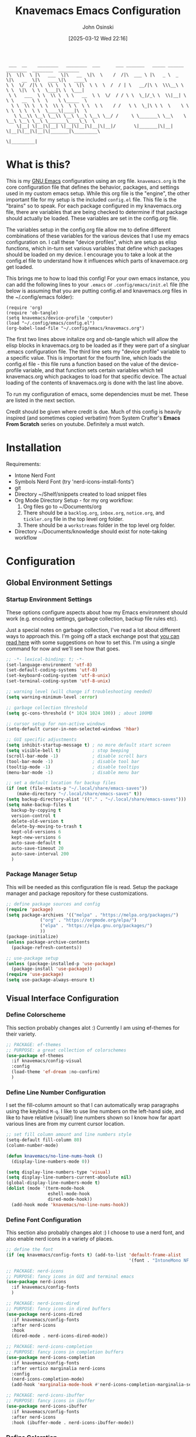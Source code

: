 #+TITLE: Knavemacs Emacs Configuration
#+AUTHOR: John Osinski
#+EMAIL: johnosinski80@gmail.com
#+DATE: [2025-03-12 Wed 22:16] 

:  ___  __    ________   ________  ___      ___ _______   _____ ______   ________  ________  ________
: |\  \|\  \ |\   ___  \|\   __  \|\  \    /  /|\  ___ \ |\   _ \  _   \|\   __  \|\   ____\|\   ____\
: \ \  \/  /|\ \  \\ \  \ \  \|\  \ \  \  /  / | \   __/|\ \  \\\__\ \  \ \  \|\  \ \  \___|\ \  \___|
:  \ \   ___  \ \  \\ \  \ \   __  \ \  \/  / / \ \  \_|/_\ \  \\|__| \  \ \   __  \ \  \    \ \_____  \
:   \ \  \\ \  \ \  \\ \  \ \  \ \  \ \    / /   \ \  \_|\ \ \  \    \ \  \ \  \ \  \ \  \____\|____|\  \
:    \ \__\\ \__\ \__\\ \__\ \__\ \__\ \__/ /     \ \_______\ \__\    \ \__\ \__\ \__\ \_______\____\_\  \
:     \|__| \|__|\|__| \|__|\|__|\|__|\|__|/       \|_______|\|__|     \|__|\|__|\|__|\|_______|\_________\
:                                                                                              \|_________|

* What is this?
This is my [[https://www.gnu.org/software/emacs/][GNU Emacs]] configuration using an org file. ~knavemacs.org~ is the
core configuration file that defines the behavior, packages, and settings used
in my custom emacs setup. While this org file is the "engine", the other
important file for my setup is the included ~config.el~ file. This file is the
"brains" so to speak. For each package configured in my knavemacs.org file,
there are variables that are being checked to determine if that package should
actually be loaded. These variables are set in the config.org file.

The variables setup in the config.org file allow me to define different
combinations of these variables for the various devices that I use my emacs
configuration on. I call these "device profiles", which are setup as elisp
functions, which in-turn set various variables that define which packages should
be loaded on my device. I encourage you to take a look at the config.el file to
understand how it influences which parts of knavemace.org get loaded.

This brings me to how to load this config!  For your own emacs instance, you can
add the following lines to your ~.emacs~ or ~.config/emacs/init.el~ file (the
below is assuming that you are putting config.el and knavemacs.org files in the
~/.config/emacs folder):

: (require 'org)
: (require 'ob-tangle)
: (setq knavemacs/device-profile 'computer)
: (load "~/.config/emacs/config.el")
: (org-babel-load-file "~/.config/emacs/knavemacs.org")

The first two lines above initalize org and ob-tangle which will allow the
elisp blocks in knavemacs.org to be loaded as if they were part of a singluar
.emacs configuration file. The third line sets my "device profile" variable
to a specific value. This is important for the fourth line, which loads
the config.el file - this file runs a function based on the value of the
device-profile variable, and that function sets certain variables which tell
knavemacs.org which packages to load for that specific device. The actual
loading of the contents of knavemacs.org is done with the last line above.

To run my configuration of emacs, some dependencies must be met. These are
listed in the next section.

Credit should be given where credit is due. Much of this config is heavily
inspired (and sometimes copied verbatim) from System Crafter's *Emacs From Scratch*
series on youtube. Definitely a must watch.

* Installation
Requirements:
- Intone Nerd Font
- Symbols Nerd Font (try 'nerd-icons-install-fonts')
- git
- Directory ~/Shelf/snippets created to load snippet files
- Org Mode Directory Setup - for my org workflow:
  1) Org files go to ~/Documents/org
  2) There should be a =backlog.org=, =inbox.org=, =notice.org=, and
     =tickler.org= file in the top level org folder.
  3) There should be a =workstreams= folder in the top level org folder.
- Directory ~/Documents/knowledge should exist for note-taking workflow
     
* Configuration
** Global Environment Settings
*** Startup Environment Settings
These options configure aspects about how my Emacs environment should
work (e.g. encoding settings, garbage collection, backup file rules etc).

Just a special notes on garbage collection, I've read a lot about
different ways to approach this. I'm going off a stack exchange post
that [[https://emacs.stackexchange.com/question/34342/is-there-any-downside-to-setting-gc-cons-threshold-very-high-and-collecting-ga][you can read here]] with some suggestions on how to set this. I'm
using a single command for now and we'll see how that goes.

#+BEGIN_SRC emacs-lisp
  ;; -*- lexical-binding: t; -*-
  (set-language-environment 'utf-8)
  (set-default-coding-systems 'utf-8)
  (set-keyboard-coding-system 'utf-8-unix)
  (set-terminal-coding-system 'utf-8-unix)

  ;; warning level (will change if troubleshooting needed)
  (setq warning-minimum-level :error)

  ;; garbage collection threshold
  (setq gc-cons-threshold (* 1024 1024 100)) ; about 100MB

  ;; cursor setup for non-active windows
  (setq-default cursor-in-non-selected-windows 'hbar)

  ;; GUI specific adjustments
  (setq inhibit-startup-message t) ; no more default start screen
  (setq visible-bell t)            ; stop beeping
  (scroll-bar-mode -1)             ; disable scroll bars
  (tool-bar-mode -1)               ; disable tool bar
  (tooltip-mode -1)                ; disable tooltips
  (menu-bar-mode -1)               ; disable menu bar

  ;; set a default location for backup files
  (if (not (file-exists-p "~/.local/share/emacs-saves"))
      (make-directory "~/.local/share/emacs-saves" t))
  (setq backup-directory-alist '(("." . "~/.local/share/emacs-saves")))
  (setq make-backup-files t
	backup-by-copying t
	version-control t
	delete-old-version t
	delete-by-moving-to-trash t
	kept-old-versions 6
	kept-new-versions 6
	auto-save-default t
	auto-save-timeout 20
	auto-save-interval 200
	)
#+END_SRC

*** Package Manager Setup
This will be needed as this configuration file is read. Setup the package
manager and package repository for these customizations.

#+BEGIN_SRC emacs-lisp
    ;; define package sources and config
    (require 'package)
    (setq package-archives '(("melpa" . "https://melpa.org/packages/")
			     ("org" . "https://orgmode.org/elpa/")
			     ("elpa" . "https://elpa.gnu.org/packages/")
			     ))
    (package-initialize)
    (unless package-archive-contents
      (package-refresh-contents))

    ;; use-package setup
    (unless (package-installed-p 'use-package)
      (package-install 'use-package))
    (require 'use-package)
    (setq use-package-always-ensure t)
#+END_SRC

** Visual Interface Configuration
*** Define Colorscheme
This section probably changes alot :) Currently I am using ef-themes for their
variety.

#+BEGIN_SRC emacs-lisp
  ;; PACKAGE: ef-themes
  ;; PURPOSE: a great collection of colorschemes
  (use-package ef-themes
    :if knavemacs/config-visual
    :config
    (load-theme 'ef-dream :no-confirm)
    )
#+END_SRC

*** Define Line Number Configuration
I set the fill-column amount so that I can automatically wrap
paragraphs using the keybind ~M-q~.  I like to use line numbers on the
left-hand side, and like to have relative (visual!)  line numbers
shown so I know how far apart various lines are from my current cursor
location.

#+BEGIN_SRC emacs-lisp
  ;; set fill column amount and line numbers style
  (setq-default fill-column 80)
  (column-number-mode)

  (defun knavemacs/no-line-nums-hook ()
    (display-line-numbers-mode 0))

  (setq display-line-numbers-type 'visual)
  (setq display-line-numbers-current-absolute nil)
  (global-display-line-numbers-mode t)
  (dolist (mode '(term-mode-hook
                  eshell-mode-hook
                  dired-mode-hook))
    (add-hook mode 'knavemacs/no-line-nums-hook))
#+END_SRC

*** Define Font Configuration
This section also probably changes alot :)
I choose to use a nerd font, and also enable nerd icons in a variety of places.

#+BEGIN_SRC emacs-lisp
  ;; define the font
  (if (eq knavemacs/config-fonts t) (add-to-list 'default-frame-alist
                                                 '(font . "IntoneMono NF 12")))

  ;; PACKAGE: nerd-icons
  ;; PURPOSE: fancy icons in GUI and terminal emacs
  (use-package nerd-icons
    :if knavemacs/config-fonts
    )

  ;; PACKAGE: nerd-icons-dired
  ;; PURPOSE: fancy icons in dired buffers
  (use-package nerd-icons-dired
    :if knavemacs/config-fonts
    :after nerd-icons
    :hook
    (dired-mode . nerd-icons-dired-mode))

  ;; PACKAGE: nerd-icons-completion
  ;; PURPOSE: fancy icons in completion buffers
  (use-package nerd-icons-completion
    :if knavemacs/config-fonts
    :after vertico marginalia nerd-icons
    :config
    (nerd-icons-completion-mode)
    (add-hook 'marginalia-mode-hook #'nerd-icons-completion-marginalia-setup))

  ;; PACKAGE: nerd-icons-ibuffer
  ;; PURPOSE: fancy icons in ibuffer
  (use-package nerd-icons-ibuffer
    :if knavemacs/config-fonts
    :after nerd-icons
    :hook (ibuffer-mode . nerd-icons-ibuffer-mode))
#+END_SRC

*** Define Coloration
I use Rainbow Delimiters to denote nested delims with different colors.
I also use Rainbow Mode to highlight hex colors in their respective color
definitions!

#+BEGIN_SRC emacs-lisp
  ;; PACKAGE: rainbow-delimiters
  ;; PURPOSE: make apparent the nested parenthesis in program code like Elisp
  (use-package rainbow-delimiters
    :if knavemacs/config-visual
    :hook (prog-mode . rainbow-delimiters-mode))
  
  ;; PACKAGE: rainbow-mode
  ;; PURPOSE: provide color highlighting for rgb/hex codes in the buffer
  (use-package rainbow-mode
    :if knavemacs/config-visual
    )
#+END_SRC

*** Define Mode Line Configuration
I wrote my own mode-line. First I have functions that provide font face
configuration. Following that is the actual mode-line definition.

#+BEGIN_SRC emacs-lisp
  ;; Start with the faces for the meow mode indicator
  (defface knavemacs/face-meow-normal
    '((t :foreground "#bcbcbc"
         ))
    "Face for Normal Mode"
    :group 'knavemacs/mode-line-faces)

  (defface knavemacs/face-meow-insert
    '((t :foreground "#66CC22"
         :weight bold
         ))
    "Face for Insert Mode"
    :group 'knavemacs/mode-line-faces)

  (defface knavemacs/face-meow-keypad
    '((t :foreground "#aa0066"
         :background "#090909"
         :weight bold
         ))
    "Face for keypad Mode"
    :group 'knavemacs/mode-line-faces)

  (defface knavemacs/face-meow-motion
    '((t :foreground "#b57123"
         ))
    "Face for motion Mode"
    :group 'knavemacs/mode-line-faces)

  (defface knavemacs/face-meow-beacon
    '((t :foreground "#bb1213"
         :weight bold
         ))
    "Face for beacon Mode"
    :group 'knavemacs/mode-line-faces)

  ;; construct the meow mode indicator
  (defun knavemacs/modeline-faces-meow ()
    (cond (meow-normal-mode 'knavemacs/face-meow-normal)
          (meow-insert-mode 'knavemacs/face-meow-insert)
          (meow-motion-mode 'knavemacs/face-meow-motion)
          (meow-keypad-mode 'knavemacs/face-meow-keypad)
          (meow-beacon-mode 'knavemacs/face-meow-beacon)))

  ;; misc mode line faces
  (defface knavemacs/modeline-faces-readonly
    '((t :foreground "#AA1523"
         :weight bold
         ))
    "Face for readonly indicator"
    :group 'knavemacs/mode-line-faces)

  (defface knavemacs/modeline-faces-modified
    '((t :foreground "#d59123"
         :weight bold
         ))
    "Face for modified indicator"
    :group 'knavemacs/mode-line-faces)

  (defface knavemacs/modeline-faces-kmacrorec
    '((t :foreground "#AA1122"
         :weight bold
         ))
    "Face for kmacro record indicator"
    :group 'knavemacs/mode-line-faces)
  
  ;; Let's define the modules I will use.
  ;; modeline module: meow indicator
  (defvar-local knavemacs/modeline-meow-indicator
      '(:eval
        (when (mode-line-window-selected-p)
          (propertize (meow-indicator) 'face (knavemacs/modeline-faces-meow))))
    "Modeline module to provide a meow mode indicator.")

  ;; modeline module: readonly indicator
  (defvar-local knavemacs/modeline-readonly-indicator
      '(:eval
        (when buffer-read-only
          (propertize "" 'face 'knavemacs/modeline-faces-readonly)))
    "Modeline module to provide a readonly indicator for appropriate buffers")

  ;; modeline module: modified indicator
  (defvar-local knavemacs/modeline-modified-indicator
      '(:eval
        (when (buffer-modified-p)
          (propertize "" 'face 'knavemacs/modeline-faces-modified)))
    "Modeline module to provide a modified indicator for appropriate buffers")

  ;; modeline module: buffer name
  (defvar-local knavemacs/modeline-bufname
      '(:eval
        (propertize (buffer-name) 'help-echo (buffer-file-name)))
    "Modeline module to provide the buffer name.")

  ;; modeline module: major mode icon
  (defvar-local knavemacs/modeline-major-mode-icon
      '(:eval
        (when (mode-line-window-selected-p)
          (nerd-icons-icon-for-mode major-mode)))
    "Modeline module to provide an icon based on the major mode.")

  ;; modeline module: major mode name
  (defvar-local knavemacs/modeline-major-mode-name
      '(:eval
        (when (mode-line-window-selected-p)
          mode-name))
    "Modeline module to provide major mode name.")

  ;; modeline module: right display
  (defvar-local knavemacs/modeline-right-display
      '(""
        " L%l:C%c "
        "[%p]")
    "Modeline module to provide minimal modeline info aligned right.")

  ;; modeline module: kmacro record indicator
  (defvar-local knavemacs/modeline-kmacro-indicator
      '(:eval
        (when defining-kbd-macro
          (propertize " (󰑋 MACRO)" 'face 'knavemacs/modeline-faces-kmacrorec)))
    "Modeline module to provide an indicator for when recording kmacros")

  ;; making the modeline modules "risky" variables
  (dolist (construct '(knavemacs/modeline-meow-indicator
                        knavemacs/modeline-readonly-indicator
                        knavemacs/modeline-modified-indicator
                        knavemacs/modeline-bufname
                        knavemacs/modeline-major-mode-icon
                        knavemacs/modeline-major-mode-name
                        knavemacs/modeline-right-display
                        knavemacs/modeline-kmacro-indicator))
    (put construct 'risky-local-variable t)) ;; required for modeline local vars

  ;; modeline *function*: fill for alignment
  (defun knavemacs/modeline-fill-for-alignment ()
    "Modeline module to provide filler space until right-aligned items on the modeline"
    (let ((r-length (length (concat (format-mode-line knavemacs/modeline-right-display) (format-mode-line knavemacs/modeline-kmacro-indicator)) )))
      (propertize " "
                  'display `(space :align-to (- right ,r-length)))))

  ;; now construct the actual mode-line
  (when (and
         knavemacs/config-keybinds
         knavemacs/config-fonts)
    (setq-default mode-line-format
                  '("%e"
                    " "
                    knavemacs/modeline-meow-indicator
                    mode-line-front-space
                    knavemacs/modeline-readonly-indicator
                    " "
                    knavemacs/modeline-modified-indicator
                    " "
                    knavemacs/modeline-bufname
                    " "
                    knavemacs/modeline-major-mode-icon
                    " "
                    knavemacs/modeline-major-mode-name
                    (:eval (knavemacs/modeline-fill-for-alignment))
                    knavemacs/modeline-right-display
                    knavemacs/modeline-kmacro-indicator)))
#+END_SRC

*** Define Initial Dashboard
I think using dashboard as a starting buffer works well when emacs launches
as a daemon on startup!

#+BEGIN_SRC emacs-lisp
  (use-package dashboard
    :if knavemacs/config-visual
    :config
    (dashboard-setup-startup-hook)
    (add-hook 'dashboard-mode-hook (lambda () (setq-local global-hl-line-mode nil)))
    (setq initial-buffer-choice (lambda () (get-buffer-create "*dashboard*")))
    :custom
    (dashboard-banner-ascii "
  ██╗  ██╗███╗   ██╗ █████╗ ██╗   ██╗███████╗███╗   ███╗ █████╗  ██████╗███████╗
  ██║ ██╔╝████╗  ██║██╔══██╗██║   ██║██╔════╝████╗ ████║██╔══██╗██╔════╝██╔════╝
  █████╔╝ ██╔██╗ ██║███████║██║   ██║█████╗  ██╔████╔██║███████║██║     ███████╗
  ██╔═██╗ ██║╚██╗██║██╔══██║╚██╗ ██╔╝██╔══╝  ██║╚██╔╝██║██╔══██║██║     ╚════██║
  ██║  ██╗██║ ╚████║██║  ██║ ╚████╔╝ ███████╗██║ ╚═╝ ██║██║  ██║╚██████╗███████║
  ╚═╝  ╚═╝╚═╝  ╚═══╝╚═╝  ╚═╝  ╚═══╝  ╚══════╝╚═╝     ╚═╝╚═╝  ╚═╝ ╚═════╝╚══════╝
   ")
    (dashboard-startup-banner 'ascii)
    (dashboard-banner-logo-title nil)
    (dashboard-center-content t)
    (dashboard-icon-type 'nerd-icons)
    (dashboard-set-heading-icons t)
    (dashboard-set-file-icons t)
    (dashboard-set-init-info t)
    (dashboard-set-footer nil)
    (dashboard-projects-backend 'project-el)
    (dashboard-display-icons-p t)
    (dashboard-items '(
		       (recents . 5)
		       (agenda . 5)
		       (projects . 5)
		       (bookmarks . 5)
		       )))
#+END_SRC 

** Interface Utilities
*** Better Key Indicators
Which key is a fantastic interface to inform the user what additional
key-presses will correspond to what actions with a clean, sleak user
interface.

#+BEGIN_SRC emacs-lisp
  ;; which-key configuration
  (use-package which-key
    :if knavemacs/config-utility
    :init (which-key-mode)
    :diminish
    :config
    (setq which-key-idle-delay 1.8))
#+END_SRC

*** Better Fuzzy Finding Completions
Vertico and its ecosystem are unmatched in the area of fuzzy finding completions!
| Vertico        | Minibuffer Completions                                    |
| Savehist       | Most recent prior matches appear on top of list           |
| Marginalia     | Extra information in the margins of vertico completions   |
| Orderless      | Orderless fuzzy finding algorithm                         |
| Embark         | Context menu mini-buffer actions using keys               |
| Consult        | Streamlined, taylored commands using the verico framework |
| Embark-Consult | Connection point between embark and consult               |

#+BEGIN_SRC emacs-lisp
  ;; PURPOSE: minimal completion system in the likes of helm and ivy
  (use-package vertico
    :if knavemacs/config-utility
    :bind (:map vertico-map
                ("C-j" . vertico-next)
                ("C-k" . vertico-previous)
                ("C-f" . vertico-exit)
                :map minibuffer-local-map
                ("C-h" . backward-kill-word))
    :custom
    (vertico-cycle t)
    :init
    (vertico-mode))


  ;; PURPOSE: built in emacs package that works with vertico, show recent completion selections used
  (use-package savehist
    :if knavemacs/config-utility
    :init
    (savehist-mode))


  ;; PURPOSE: provides extra metadata in margins of vertico completions
  (use-package marginalia
    :if knavemacs/config-utility
    :after vertico
    :custom
    (marginalia-annotators '(marginalia-annotators-heavy marginalia-annotators-light nil))
    :init
    (marginalia-mode))

  ;; PURPOSE: provides and orderless algorithm for fuzzy finding
  (use-package orderless
    :if knavemacs/config-utility
    :ensure t
    :custom
    (completion-styles '(orderless basic))
    (completion-category-overrides '((file (styles basic partial-completion)))))

  ;; PURPOSE: Minibuffer actions based on vertico completions
  (use-package embark
    :if knavemacs/config-utility
    :ensure t

    :bind
    (("C-;" . embark-act)         ;; pick some comfortable binding
     ("C-M-;" . embark-dwim)        ;; good alternative: M-.
     ("C-h B" . embark-bindings)) ;; alternative for `describe-bindings'

    :init

    ;; Optionally replace the key help with a completing-read interface
    (setq prefix-help-command #'embark-prefix-help-command)

    ;; Show the Embark target at point via Eldoc.  You may adjust the Eldoc
    ;; strategy, if you want to see the documentation from multiple providers.
    ;; (add-hook 'eldoc-documentation-functions #'embark-eldoc-first-target)
    ;; (setq eldoc-documentation-strategy #'eldoc-documentation-compose-eagerly)

    :config

    ;; Hide the mode line of the Embark live/completions buffers
    (add-to-list 'display-buffer-alist
                 '("\\`\\*Embark Collect \\(Live\\|Completions\\)\\*"
                   nil
                   (window-parameters (mode-line-format . none)))))


  ;; PURPOSE: provides alternative, taylored commands for various search / switch functions using the current completion framework
  (use-package consult
    :if knavemacs/config-utility
    ;; Replace bindings. Lazily loaded due by `use-package'.
    :bind (;; C-c bindings in `mode-specific-map'
           ("C-c M-x" . consult-mode-command)
           ("C-c h" . consult-history)
           ("C-c k" . consult-kmacro)
           ("C-c m" . consult-man)
           ("C-c i" . consult-info)
           ([remap Info-search] . consult-info)
           ;; C-x bindings in `ctl-x-map'
           ("C-x M-:" . consult-complex-command)     ;; orig. repeat-complex-command
           ("C-x b" . consult-buffer)                ;; orig. switch-to-buffer
           ("C-x 4 b" . consult-buffer-other-window) ;; orig. switch-to-buffer-other-window
           ("C-x 5 b" . consult-buffer-other-frame)  ;; orig. switch-to-buffer-other-frame
           ("C-x r b" . consult-bookmark)            ;; orig. bookmark-jump
                                          ; ("C-x p b" . consult-project-buffer)    ;; moved to overall key binds section
           ;; Custom M-# bindings for fast register access
           ("M-#" . consult-register-load)
           ("M-'" . consult-register-store)          ;; orig. abbrev-prefix-mark (unrelated)
           ("C-M-#" . consult-register)
           ;; Other custom bindings
           ("M-y" . consult-yank-pop)                ;; orig. yank-pop
           ;; M-g bindings in `goto-map'
           ("M-g e" . consult-compile-error)
           ("M-g f" . consult-flymake)               ;; Alternative: consult-flycheck
           ("M-g g" . consult-goto-line)             ;; orig. goto-line
           ("M-g M-g" . consult-goto-line)           ;; orig. goto-line
           ("M-g o" . consult-outline)               ;; Alternative: consult-org-heading
           ("M-g m" . consult-mark)
           ("M-g k" . consult-global-mark)
           ("M-g i" . consult-imenu)
           ("M-g I" . consult-imenu-multi)
           ;; M-s bindings in `search-map'
           ("M-s d" . consult-find)
           ("M-s D" . consult-locate)
           ("M-s g" . consult-grep)
           ("M-s G" . consult-git-grep)
           ("M-s r" . consult-ripgrep)
           ("M-s L" . consult-line-multi)
           ("M-s k" . consult-keep-lines)
           ("M-s u" . consult-focus-lines)
           ;; Isearch integration
           ("M-s e" . consult-isearch-history)
           :map isearch-mode-map
           ("M-e" . consult-isearch-history)         ;; orig. isearch-edit-string
           ("M-s e" . consult-isearch-history)       ;; orig. isearch-edit-string
           ("M-s l" . consult-line)                  ;; needed by consult-line to detect isearch
           ("M-s L" . consult-line-multi)            ;; needed by consult-line to detect isearch
           ;; Minibuffer history
           :map minibuffer-local-map
           ("M-s" . consult-history)                 ;; orig. next-matching-history-element
           ("M-r" . consult-history))                ;; orig. previous-matching-history-element

    ;; Enable automatic preview at point in the *Completions* buffer. This is
    ;; relevant when you use the default completion UI.
    :hook (completion-list-mode . consult-preview-at-point-mode)

    ;; The :init configuration is always executed (Not lazy)
    :init

    ;; Optionally configure the register formatting. This improves the register
    ;; preview for `consult-register', `consult-register-load',
    ;; `consult-register-store' and the Emacs built-ins.
    (setq register-preview-delay 0.5
          register-preview-function #'consult-register-format)

    ;; Optionally tweak the register preview window.
    ;; This adds thin lines, sorting and hides the mode line of the window.
    (advice-add #'register-preview :override #'consult-register-window)

    ;; Use Consult to select xref locations with preview
    (setq xref-show-xrefs-function #'consult-xref
          xref-show-definitions-function #'consult-xref)

    ;; Configure other variables and modes in the :config section,
    ;; after lazily loading the package.
    :config

    ;; Optionally configure preview. The default value
    ;; is 'any, such that any key triggers the preview.
    ;; (setq consult-preview-key 'any)
    ;; (setq consult-preview-key "M-.")
    ;; (setq consult-preview-key '("S-<down>" "S-<up>"))
    ;; For some commands and buffer sources it is useful to configure the
    ;; :preview-key on a per-command basis using the `consult-customize' macro.
    (consult-customize
     consult-theme :preview-key '(:debounce 0.2 any)
     consult-ripgrep consult-git-grep consult-grep
     consult-bookmark consult-recent-file consult-xref
     consult--source-bookmark consult--source-file-register
     consult--source-recent-file consult--source-project-recent-file
     ;; :preview-key "M-."
     :preview-key '(:debounce 0.4 any))

    ;; Optionally configure the narrowing key.
    ;; Both  and C-+ work reasonably well.
    (setq consult-narrow-key "<") ;; "C-+"

    ;; Optionally make narrowing help available in the minibuffer.
    ;; You may want to use `embark-prefix-help-command' or which-key instead.
    ;; (define-key consult-narrow-map (vconcat consult-narrow-key "?") #'consult-narrow-help)

    ;; By default `consult-project-function' uses `project-root' from project.el.
    ;; Optionally configure a different project root function.
      ;;;; 1. project.el (the default)
    ;; (setq consult-project-function #'consult--default-project--function)
      ;;;; 2. vc.el (vc-root-dir)
    ;; (setq consult-project-function (lambda (_) (vc-root-dir)))
      ;;;; 3. locate-dominating-file
    ;; (setq consult-project-function (lambda (_) (locate-dominating-file "." ".git")))
      ;;;; 4. projectile.el (projectile-project-root)
    ;; (autoload 'projectile-project-root "projectile")
    ;; (setq consult-project-function (lambda (_) (projectile-project-root)))
      ;;;; 5. No project support
    ;; (setq consult-project-function nil)
    )

  ;; PURPOSE: provides an integration point between embark and consult packages
  (use-package embark-consult
    :if knavemacs/config-utility
    )

#+END_SRC

*** Better Undo Visualization
Vundo is a great undo tree visualizer interface.

#+BEGIN_SRC emacs-lisp
  ;; vundo configuration
  (use-package vundo
    :if knavemacs/config-utility
    )
#+END_SRC

*** Better Tab Line Configuration
Yes I use tab-line tabs, and I am very choosy about how I like the tab line
represented. Below is some elips that is heavily refractored from a script
written by thread314, much credit goes to them for a lot of the structure
and concepts of the below. Their script can be [[https://github.com/thread314/intuitive-tab-line-mode][found here.]] 

#+BEGIN_SRC emacs-lisp
  ;; manually installed elisp script
  ;; Define the function to be used for tab-line management and
  ;; create the buffer list that will be used for holding the tab buffers
  (setq tab-line-tabs-function 'knavemacs/tab-line-buffers)
  (setq knavemacs/tab-line-buffers-list (list (current-buffer)))
  (defun knavemacs/tab-line-buffers ()
    "Provides a list containing buffers to be shown on the tab line"
    knavemacs/tab-line-buffers-list)

  ;; function to add a new tab for a buffer
  (defun knavemacs/tab-line-add-current-buffer ()
    "Adds the current buffer to the list of tabs."
    (interactive)
    (if
        (and
         (not (seq-contains-p knavemacs/tab-line-buffers-list (current-buffer))) ; exclude already added
         (not (string-match (rx "magit") (buffer-name (current-buffer)))) ;; exclude magit buffers
         (not (string-match (rx "COMMIT_EDITMSG") (buffer-name (current-buffer)))) ;; exclude COMMIT buffers
         (not (string-match (rx "CAPTURE-") (buffer-name (current-buffer)))) ;; exclude capture buffers
         (not (string-match (rx "*org-roam*") (buffer-name (current-buffer)))) ;; exclude org-roam buffers
         (not (string-match (rx "*scratch*") (buffer-name (current-buffer)))) ;; exclude *scratch*
         (not (string-match (rx "*Messages*") (buffer-name (current-buffer)))) ;; exclude *Messages*
         (not (string-match (rx "*Mini") (buffer-name (current-buffer)))) ;; exclude mini buffer completions
         (not (string-match (rx "*dashboard*") (buffer-name (current-buffer)))) ;; exclude *dashboard*
         (not (string-match (rx "*eldoc") (buffer-name (current-buffer)))) ;; exclude eldoc buffers
         (not (string-match (rx ".org") (buffer-name (current-buffer)))) ;; exclude org files
         (not (string-match (rx "*Dired") (buffer-name (current-buffer)))) ;; exclude other dired buffers
         (not (string-match (rx "*Completions") (buffer-name (current-buffer)))) ;; exclude completion buffers
         )
        (setq knavemacs/tab-line-buffers-list (append knavemacs/tab-line-buffers-list (list (current-buffer)))))

                                          ; buffer must have a buffer name. Some dired or other system buffers do not have a name, so filter those out
    (setq knavemacs/tab-line-buffers-list (seq-remove (lambda (elt) (not (buffer-name elt))) knavemacs/tab-line-buffers-list)) 
    (set-window-parameter nil 'tab-line-cache nil)
    (force-mode-line-update))

  ;; this function is not called directly, but helps in removing tabs
  (defun knavemacs/tab-line-switch-before-drop-kill ()
    "Switch to another tab, before dropping/killing current buffer (to prevent backgrounded buffers unexpectedly returning to knavemacs/tab-line-buffers-list)."
    (let ((n (seq-position knavemacs/tab-line-buffers-list (current-buffer))))
      (cond
       ((= (length knavemacs/tab-line-buffers-list) 1)
        ;;If only one tab, return error
        (message "Only one tab open, cannot drop"))
       ;;If left most tab, switch right
       ((= n 0)
        (switch-to-buffer (nth 1 knavemacs/tab-line-buffers-list)))
       ;;otherwise switch left
       (t
        (switch-to-buffer (nth (- n 1) knavemacs/tab-line-buffers-list))))))

  ;; function for removing a tab for a buffer - non-nil argument ensures buffer is killed
  (defun knavemacs/tab-line-drop-tab (&optional kill)
    "Remove the tab for the current buffer. Will KILL indirect buffers, but leave all others open."
    (interactive)
    (let ((buffer-to-drop (current-buffer)))
      (knavemacs/tab-line-switch-before-drop-kill)
      ;;if buffer is indirect, dired, help or kill is non-nil, kill-this-buffer, otherwise remove from tab-list (keeping buffer open)
      (if (or kill
              (buffer-base-buffer buffer-to-drop)
              ;;buffer-file-name is blank for dired and help descriptions, so kill those buffers
              (not (buffer-file-name buffer-to-drop)))
          (kill-buffer buffer-to-drop)
        (setq knavemacs/tab-line-buffers-list (delete buffer-to-drop knavemacs/tab-line-buffers-list))))
    (set-window-parameter nil 'tab-line-cache nil)
    (force-mode-line-update))

  ;; convieneince function for killing a buffer/tab
  (defun knavemacs/tab-line-kill-tab ()
    "Kill the buffer and tab active in the tab-line"
    (interactive)
    (knavemacs/tab-line-drop-tab t))


  ;; set the hook to update the tab-line on buffer changes
  (add-hook 'buffer-list-update-hook #'knavemacs/tab-line-add-current-buffer)
#+END_SRC

*** Better Frame/Window Session Management
I have the need to save certain the configuration of my windows, buffers, and layouts as "activities" that I can open quickly later.
There is an excellent package for this, activities, that provides me this functionality.

#+BEGIN_SRC emacs-lisp
  (use-package activities
    :if knavemacs/config-utility
    :init
    (activities-mode)
    ; (activities-tabs-mode)
    ;; Prevent `edebug' default bindings from interfering.
    (setq edebug-inhibit-emacs-lisp-mode-bindings t)

    :bind
    (("C-x C-a C-n" . activities-new)
     ("C-x C-a C-d" . activities-define)
     ("C-x C-a C-a" . activities-resume)
     ("C-x C-a C-s" . activities-suspend)
     ("C-x C-a C-k" . activities-kill)
     ("C-x C-a RET" . activities-switch)
     ("C-x C-a b" . activities-switch-buffer)
     ("C-x C-a g" . activities-revert)
     ("C-x C-a l" . activities-list)))
#+END_SRC

** File Management
*** Dired Configuration
Some modifications to the dired functionality.

#+BEGIN_SRC emacs-lisp
  (defun knavemacs/dired-mode-setup ()
    (dired-hide-details-mode))

  (use-package dired
    :if knavemacs/config-dired
    :hook (dired-mode . knavemacs/dired-mode-setup)
    :ensure nil
    :commands (dired dired-jump)
    :custom ((dired-listing-switches "-alGh --group-directories-first"))
    :config

    ;; function declaration to create a dired sidebar
    (defun knavemacs/dired-vc-root-left ()
      "This function is taken closely verbatim from Protesilaos Stavrou's dired function.
  	    Open the root directory of the current version-controlled repository or the present
  	    working directory with `dired` with specific window parameters."
      (interactive)
      (let ((dir (if (eq (vc-root-dir) nil)
  		   (dired-noselect default-directory)
  		 (dired-noselect (vc-root-dir)))))
        (display-buffer-in-side-window
         dir `((side . left)
  	     (slot . 0)
  	     (window-width . 0.2)
  	     (window-parameters . (
  				   (no-delete-other-windows . t)
  				   (mode-line-format . (" "
  							"%b"))))))
        (with-current-buffer dir
  	(rename-buffer "*Dired-Side*"))
        (with-current-buffer dir
  	(tab-line-mode -1)))

      (with-eval-after-load 'ace-window
        (when (boundp 'aw-ignored-buffers)
  	(add-to-list 'aw-ignored-buffers "*Dired-Side*"))))

    ;; function declaraction to have files opened in the next window when pressing "o"
    ;; from https://stackoverflow.com/questions/10073673/open-file-in-specified-window-in-emacs
    (defun dired-window () (window-at (frame-width) 1))
    (eval-after-load 'dired
      '(define-key dired-mode-map (kbd "o")
  		 (lambda ()
  		   (interactive)
  		   (let ((dired-window (dired-window)))
  		     (set-window-buffer dired-window
  					(find-file-noselect 
  					 (dired-get-file-for-visit)))
  		     (select-window dired-window)))))

    ;; function declaration to setup a project-like tab mode style of working with
    ;; a directory tree on the left, and working files under tabs on the right
    (defun knavemacs/tabbed-workspace-with-dired ()
      (interactive)
      (global-tab-line-mode)
      (knavemacs/dired-vc-root-left))

    ;; Make dired open in the same window when using RET or ^
    (put 'dired-find-alternate-file 'disabled nil) ; disables warning
    (define-key dired-mode-map (kbd "RET")
  	      'dired-find-alternate-file) ; was dired-advertised-find-file
    (define-key dired-mode-map (kbd "^")
  	      (lambda () (interactive) (find-alternate-file "..")))  ; was dired-up-directory
    
    )

  ;; PURPOSE: hides hidden files from the default dired view
  (use-package dired-hide-dotfiles
    :if knavemacs/config-dired
    :hook (dired-mode . dired-hide-dotfiles-mode))

  ;; PURPOSE: allows viewing the contents of a subdirectory, without changing the current dired view
  (use-package dired-subtree
    :if knavemacs/config-dired
    )
#+END_SRC

** Productivity & Notetaking
*** Org Mode
There's a lot to unpack here, and this tends to be tweaked from time to time.

#+BEGIN_SRC emacs-lisp
  ;; PURPOSE: this manages my getting things done workflow during work
  (defun knavemacs/org-mode-setup ()
    (org-indent-mode))

  (defun org-quick-time-stamp-inactive ()
    "Insert an inactive time stamp of the current time without user prompt"
    (interactive)
    (let ((current-prefix-arg '(16)))
      (call-interactively 'org-time-stamp-inactive))
    (insert " "))


  (use-package org
    :if knavemacs/config-productivity
    :hook (org-mode . knavemacs/org-mode-setup)

    :config
    (setf (cdr (rassoc 'find-file-other-window org-link-frame-setup)) 'find-file) ; open links in same buffer
    (setq org-agenda-files (list "~/Documents/org" "~/Documents/org/workstreams"))
    (setq org-agenda-todo-list-sublevels nil) ;; only want to see top level TODOs in global list
    (setq org-stuck-projects '("+TODO=\"ACTION\"" ("NEXT")))
    (setq org-refile-targets '((org-agenda-files :level . 1)))
    (setq org-todo-keywords
          '((sequence "BACKLOG(b)" "TODO(t)" "ACTION(a)" "NEXT(x)" "WAITING(w@)" "|" "DONE(d!)" "CANCELLED(c)")
            (sequence "NOTICE(n)" "|" "RESOLVED(r@)")
            ))
    (setq org-todo-keywoard-faces
          '(("TODO" . "green")
            ("BACKLOG" . "red")
            ("ACTION" . "purple")
            ("NEXT" . "green")
            ("WAITING" . "yellow")
            ("DONE" . "blue")
            ("CANCELLED" . "blue")
            ("NOTICE" . org-warning)
            ("RESOLVED" . "green")
            ))

    ;; custom agenda views
    (setq org-agenda-custom-commands
          '(
            ("d" "Todo Dashboard"
             (
              (todo "NOTICE" ((org-agenda-overriding-header "Today's Notices")))
              (agenda "" ((org-deadline-warning-days 7)))
              (tags "-@step+TODO=\"TODO\"-SCHEDULED={.+}|+@step+TODO=\"NEXT\""
                         ((org-agenda-overriding-header "Today's TODO Entries")))
              (stuck "" ((org-agenda-overriding-header "Stuck Actions")))
              (todo "WAITING" ((org-agenda-overriding-header "Items Being Waited On")))
              ))
            ))

    ;; capture templates
    (setq org-capture-templates
          '(
            ("n" "Post Notice" entry (file+olp "~/Documents/org/notice.org" "Notices")
             "* NOTICE %?\n%U Notice Created" :empty-lines 1)

            ("t" "New Todo" entry (file+olp "~/Documents/org/inbox.org" "TODOs")
             "* TODO %i%?")

            ("T" "New Scheduled Todo" entry (file+olp "~/Documents/org/tickler.org" "Scheduled TODOs")
             "* TODO %i%?")

            ("m" "Meeting Notes" entry (file+olp "~/Documents/org/inbox.org" "Meeting Notes")
             "* %t %^{Enter Meeting Title}\n** Attendees\n*** \n** Notes\n*** \n** Action Items\n*** TODO " :tree-type week :clock-in t :clock-resume t :empty-lines 0)
            ))
    )
#+END_SRC

*** Note Taking System
I have worked out a pretty roubust workflow using the howm note taking package.
With a few tweaks, I take notes in a zettlekasten-esque fashion using markdown.
This package helps me save, organize, tag, link, and search through my notes.
With my custom functions for creating and linking notes, I am also able to use
my howm note repository as an obsidian vault, and search tags / walk through
note links as well!

#+BEGIN_SRC emacs-lisp
  ;; I take notes in markdown, this is a requirement.
  (use-package markdown-mode
    :if knavemacs/config-productivity
    )
#+END_SRC


#+BEGIN_SRC emacs-lisp
  (use-package howm
    :if knavemacs/config-productivity
    :init
    (setq howm-directory "~/Documents/knowledge/")
    (setq howm-home-directory howm-directory)
    (setq howm-keyword-file (expand-file-name ".howm-keys" howm-home-directory))
    (setq howm-history-file (expand-file-name ".howm-history" howm-home-directory))
    (setq howm-file-name-format "%Y/%m/%Y%m%d%H%M%S.md")
    (setq howm-view-title-header "#")
    (setq howm-prefix (kbd "C-c N")) ; shortcut using meow keypad <SPC>-N
    )

  ;; The following macro creates a link in
  ;; the current howm note to another howm note
  ;; *NOTE* This assumes the howm note to be linked
  ;; is the most recently visited buffer besides the current one
  ;;
  ;; The link that is created is in the format below:
  ;; [[filename without extension]] >>> Note Header
  ;; This is useful since the part of the link after >>> can be followed
  ;; in howm, but the first part of the link in [[]] can be followed
  ;; using a tool like obsidian
  (defalias 'knavemacs-howm-link-from-buffers-kmacro
    (kmacro "C-x b <return> C-c n K C-x b <return> i > > > SPC <escape> p , i [ [ <right> <right> SPC <left> <left> <left> <escape> C-x b <return> C-u C-c n K C-x b <return> p <left> <left> <left> x x x C-u - f / g C-u - f ~ d x ."))


  ;; The following functions allow me to create howm notes with not
  ;; just the default datetime stamp as the note file name, but also
  ;; incorporate the sluggified main header within the note file name as well,
  ;; which is helpful for my own personal tastes and workflow.
  (defun knavemacs/denote-slug-hyphenate (str)
    "Replace spaces and underscores with hyphens in STR.
  Also replace multiple hyphens with a single one and remove any
  leading and trailing hyphen. This was taken from the denote package."
    (replace-regexp-in-string
     "^-\\|-$" ""
     (replace-regexp-in-string
      "-\\{2,\\}" "-"
      (replace-regexp-in-string "_\\|\s+" "-" str))))

  (defun knavemacs/denote-sluggify-value (str)
    "Make STR an appropriate slug for title. This
  was taken from the denote package."
    (downcase
     (knavemacs/denote-slug-hyphenate
      (replace-regexp-in-string "[][{}!@#$%^&*()+'\"?,.\|;:~`‘’“”/=]*" "" str))))

  (defun knavemacs/howm-create-with-descriptive-filename ()
    "Create a new howm note using the standard file naming scheme,
  with the addition of the first header sluggified and added to the filename."
    (interactive)
    (let* ((header (read-string "Enter Note Title: "))
           (sluggified-header (knavemacs/denote-sluggify-value header))
           (datestamp (format-time-string "%Y%m%d%H%M%S"))
           (descriptive-filename (concat datestamp "-" sluggified-header ".md"))
           (descriptive-directory (format-time-string "%Y/%m/"))
           )
      (find-file (concat howm-directory descriptive-directory descriptive-filename))
      (goto-char (point-max))
      (howm-create-here)
      (insert header)
      ))
#+END_SRC

** Programming Configurations
*** Indentation
Here are my tab / indentation configurations:

#+BEGIN_SRC emacs-lisp
  (defun coding-hooks ()
    (setq c-basic-offset 4)
    (setq-default tab-width 4)
    (c-set-offset 'substatement-open 0)
    (c-set-offset 'brace-list-open 0)
    (c-set-offset 'block-open 0)
    (c-set-offset 'class-open 0)
    (c-set-offset 'inline-open 0)
    (c-toggle-hungry-state 1)
    (local-set-key "\M-a" 'paren-backward-sexp)
    (local-set-key "\M-e" 'paren-forward-sexp)
    (local-set-key "\C-\M-h" 'hs-hide-all)
    (hs-minor-mode t)
    (abbrev-mode 0)
    (add-hook 'before-save-hook 'coding-system-hook)
    )
  (add-hook 'c++-mode-hook 'coding-hooks)
  (add-hook 'c-mode-hook 'coding-hooks)
#+END_SRC

*** Snippets
Yasnippets is the defacto standard for Emacs imo.

#+BEGIN_SRC emacs-lisp
  ;; yasnippet snippets engine
  (use-package yasnippet
    :if knavemacs/config-programming
    :config
    (setq yas-snippet-dirs
	  '("~/Shelf/snippets"))
    (yas-global-mode 1) ;; or M-x yas-reload-all if YASnippet is already started
    )
#+END_SRC

*** Version Control
Some minor tweaks for magit.

#+BEGIN_SRC emacs-lisp
  ;; PURPOSE: git interface with emacs
  (use-package magit
    :init
    (if (eq system-type 'windows-nt) (setq exec-path (append exec-path '("C:/Users/josinski/auxiliary/other/lsys/cmder/vendor/git-for-windows/bin"))))
    )
#+END_SRC

*** Eglot Language Server
Let's just make sure we have the latest version of the Eglot LSP

#+BEGIN_SRC emacs-lisp
(use-package eglot
    :if knavemacs/config-programming
    :config
    (setq eldoc-echo-area-use-multiline-p nil)
    (electric-pair-mode 1) ; always insert matching pairs
    )
#+END_SRC

*** In-Buffer Completions At Point
This package gives us in-buffer completion popup lists.
I also add svg icon support to these!

#+BEGIN_SRC emacs-lisp
  (use-package corfu
    :if knavemacs/config-programming
    :init
    (global-corfu-mode)
    (corfu-popupinfo-mode 1))
  
  (use-package kind-icon
    :if knavemacs/config-programming
    :ensure t
    :after corfu
    :custom
    (kind-icon-default-face 'corfu-default) ; for blended backgrounds
    :config
    (add-to-list 'corfu-margin-formatters #'kind-icon-margin-formatter))
#+END_SRC

** Keybindings and Navigation
*** Jump-To-Location
Avy is a swiss army knife of jumping to a specific location!

#+BEGIN_SRC emacs-lisp
  ;; Install Avy - jump to location based on char decision tree
  (use-package avy
    :if knavemacs/config-keybinds
    :config

    ;; define an avy action to kill a while line based on a selection
    ;; (see https://karthinks.com/software/avy-can-do-anything/)
    (defun avy-action-kill-whole-line (pt)
      (save-excursion
	(goto-char pt)
	(kill-whole-line))
      (select-window
       (cdr
	(ring-ref avy-ring 0)))
      t)

    ;; define an avy action to activate embark on a selection
    (defun avy-action-embark (pt)
      (save-excursion
	(goto-char pt)
	(embark-act))
      (select-window
       (cdr
	(ring-ref avy-ring 0)))
      t)

    ;; add custom avy actions to the action dispatcher
    (setf (alist-get ?K avy-dispatch-alist) 'avy-action-kill-whole-line
	  (alist-get ?o avy-dispatch-alist) 'avy-action-embark)
    )
#+END_SRC

*** Window Navigation
Ace Window is a great extension for quick navigation of windows!

#+BEGIN_SRC emacs-lisp
  ;; Ace Window for quick window navigation
  (use-package ace-window
    :if knavemacs/config-keybinds
    :config
    ;; defines hot keys to use for window switching
    (setq aw-keys '(?a ?s ?d ?f ?g ?h ?j ?k ?l)))
#+END_SRC

*** Custom Transient Functions
I am using the built in transient functions for quick menus and "hydra" like
multi-key press functionality.

#+BEGIN_SRC emacs-lisp
  ;; custom transient menus and functionality
  (transient-define-prefix knavemacs/transient-org-commands ()
    "Custom Org Commands Transient"
    :info-manual "Custom Org Commands Transient"
    ["Org-Mode Actions"
     ("a" "Org Agenda" org-agenda)
     ("c" "Org Capture" org-capture)
     ("l" "Store Link" org-store-link)
     ("t" "Timestamp" org-quick-time-stamp-inactive)]
    [("q" "Quit" transient-quit-one)])

  (transient-define-prefix knavemacs/transient-note-commands ()
    "Custom Note-taking Commands Transient"
    :info-manual "Custom Note-Taking Commands Transient"
    ["Note-Taking Actions"
     ("c" "Create a Note" knavemacs/howm-create-with-descriptive-filename)
     ("l" "Link to Existing Note" knavemacs-howm-link-from-buffers-kmacro)
     ("n" "Show Howm Menu" howm-menu)]
    [("q" "Quit" transient-quit-one)])

  (transient-define-prefix knavemacs/transient-saveclose-commands ()
    "Custom Save and Close Commands Transient"
    :info-manual "Custom Save and Close Commands Transient"
    ["Choose Action"
     ("Z" "Save All and Close" save-buffers-kill-terminal)
     ("Q" "Kill Emacs" kill-emacs)]
    [("q" "Quit" transient-quit-one)])

  (transient-define-prefix knavemacs/transient-buffer-commands ()
    "Custom Buffer Commands Transient"
    :info-manual "Custom Buffer Commands Transient"
    ["Buffer Actions"
     ("b" "Switch To Buffer" consult-buffer)
     ("k" "Kill Buffer" kill-current-buffer)
     ("K" "Kill Some Buffer" kill-buffer)
     ("u" "See Undo Tree" vundo)]
    [("q" "Quit" transient-quit-one)])

  (transient-define-prefix knavemacs/transient-tab-line-commands ()
    "Custom Tab Line Commands Transient"
    :info-manual "Custom Tab Line Commands Transient"
    ["Tab Line Actions"
     ("n" "Next Tab" tab-line-switch-to-next-tab)
     ("p" "Prev Tab" tab-line-switch-to-prev-tab)
     ("d" "Drop Tab" knavemacs/tab-line-drop-tab)
     ("k" "Kill Buffer Tab" knavemacs/tab-line-kill-tab)]
    [("q" "Quit" transient-quit-one)])

#+END_SRC

*** Modal Editing
I use the meow package as my modal editing system. Lots of customizations here
to mirror many aspects of vim (and others) that I really enjoy, while keeping
the spirit of Emacs intact.

#+BEGIN_SRC emacs-lisp
  ;; custom functions and menus used in my modal editing config
    ;; scroll half a screen
  (defun knavemacs/scroll-down-half-page ()
    "scroll down half a page while keeping the cursor centered"
    (interactive)
    (let ((ln (line-number-at-pos (point)))
          (lmax (line-number-at-pos (point-max))))
      (cond ((= ln 1) (move-to-window-line nil))
            ((= ln lmax) (recenter (window-end)))
            (t (progn
                 (move-to-window-line -1)
                 (recenter))))))

  (defun knavemacs/scroll-up-half-page ()
    "scroll up half a page while keeping the cursor centered"
    (interactive)
    (let ((ln (line-number-at-pos (point)))
          (lmax (line-number-at-pos (point-max))))
      (cond ((= ln 1) nil)
            ((= ln lmax) (move-to-window-line nil))
            (t (progn
                 (move-to-window-line 0)
                 (recenter))))))

  ;; combined meow actions
  (defun knavemacs/meow-append-end-line ()
    "go directly to the end of a line to append additional text"
    (interactive)
    (call-interactively 'meow-line)
    (call-interactively 'meow-append))

  (defun knavemacs/meow-insert-beginning-line ()
    "go directly to the beginning of a line to append additonal text"
    (interactive)
    (call-interactively 'meow-line)
    (call-interactively 'meow-insert))

  ;; shift cursor position functions
  (defun knavemacs/recenter-top ()
    "Recenter View to Top"
    (interactive)
    (recenter-top-bottom 0))

  (defun knavemacs/recenter-bottom ()
    "Recenter View to Bottom"
    (interactive)
    (recenter-top-bottom -1))

  ;; some prefix keymaps I use in meow normal mode
  (defvar-keymap meow-z-prefix-map
    :doc "Provide's Quick z key commands using meow"
    "z" #'recenter
    "t" #'knavemacs/recenter-top
    "b" #'knavemacs/recenter-bottom)

  ;; modal editing keybind configuration
  (use-package meow
      :if knavemacs/config-keybinds
    :diminish
    :config
    (defun meow-setup ()
      (setq meow-cheatsheet-layout meow-cheatsheet-layout-qwerty)

      ; overwrites while in motion mode
      (meow-motion-overwrite-define-key
       '("j" . meow-next)
       '("k" . meow-prev)
       '("h" . meow-left)
       '("l" . meow-right)
       ;; C-M-* will run the original command in MOTION state.
       '("C-M-j" . "H-j")
       '("C-M-k" . "H-k")
       '("C-M-h" . "H-h")
       '("C-M-l" . "H-l")
       '("<escape>" . ignore))

      ; definitions active when pressing leader (i.e. space)
      (meow-leader-define-key
       ;; Space-# is now used for number expansion
       '("0" . meow-expand-0)
       '("9" . meow-expand-9)
       '("8" . meow-expand-8)
       '("7" . meow-expand-7)
       '("6" . meow-expand-6)
       '("5" . meow-expand-5)
       '("4" . meow-expand-4)
       '("3" . meow-expand-3)
       '("2" . meow-expand-2)
       '("1" . meow-expand-1)

       '("r" . rectangle-mark-mode)
       '("o" . knavemacs/transient-org-commands)
       '("n" . knavemacs/transient-note-commands)
       '("t" . knavemacs/transient-tab-line-commands)
       '("b" . knavemacs/transient-buffer-commands)
       '("w" . ace-window)
       '("?" . meow-keypad-describe-key))

      ; normal mode definitions
      (meow-normal-define-key
       '("1" . meow-digit-argument)
       '("2" . meow-digit-argument)
       '("3" . meow-digit-argument)
       '("4" . meow-digit-argument)
       '("5" . meow-digit-argument)
       '("6" . meow-digit-argument)
       '("7" . meow-digit-argument)
       '("8" . meow-digit-argument)
       '("9" . meow-digit-argument)
       '("0" . meow-digit-argument)
       '("-" . delete-other-windows)
       '("_" . delete-window)
       '("=" . split-window-below)
       '("+" . split-window-right)
       '("{" . meow-beginning-of-thing)
       '("}" . meow-end-of-thing)
       '("[" . meow-inner-of-thing)
       '("]" . meow-bounds-of-thing)
       '("%" . meow-block)
       '(";" . meow-reverse)
       '("," . move-beginning-of-line)
       '("." . move-end-of-line)
       '("(" . tab-line-switch-to-prev-tab)
       '(")" . tab-line-switch-to-next-tab)

       '("a" . meow-append)
       '("A" . knavemacs/meow-append-end-line)
       '("b" . meow-back-word)
       '("B" . meow-back-symbol)
       '("c" . meow-change)
       ;'("C" . )
       '("d" . meow-kill)
       '("D" . meow-kill-whole-line)
       '("e" . meow-next-word)
       '("E" . meow-next-symbol)
       '("f" . meow-find)
       ;'("F" . )
       '("g" . meow-cancel-selection)
       '("G" . meow-pop-selection)
       '("h" . meow-left)
       '("H" . meow-left-expand)
       '("i" . meow-insert)
       '("I" . knavemacs/meow-insert-beginning-line) 
       '("j" . meow-next)
       '("J" . meow-next-expand)
       '("k" . meow-prev)
       '("K" . meow-prev-expand)
       '("l" . meow-right)
       '("L" . meow-right-expand)
       '("N" . meow-join)
       '("n" . meow-search)
       '("M" . meow-grab)
       '("m" . avy-goto-char-timer)
       '("o" . meow-open-below)
       '("O" . meow-open-above)
       '("p" . meow-yank)
       '("q" . meow-quit)
       '("r" . meow-replace)
       '("R" . query-replace)
       '("s" . meow-line)
       '("S" . meow-goto-line)
       '("t" . meow-till)
       '("u" . meow-undo)
       '("U" . undo-redo)
       '("v" . knavemacs/scroll-down-half-page)
       '("V" . knavemacs/scroll-up-half-page)
       '("w" . meow-mark-word)
       '("W" . meow-mark-symbol)
       '("x" . meow-delete)
       '("X" . meow-backward-delete)
       '("y" . meow-save)
       '("Y" . meow-sync-grab)
       ;'("z" . meow-z-prefix-map) - see below
       '("Z" . knavemacs/transient-saveclose-commands)
       '("'" . repeat)
       '("<escape>" . ignore)
       '("/" . meow-visit)
       '("<" . beginning-of-buffer)
       '(">" . end-of-buffer)
       ))

    (meow-setup)
    (meow-global-mode 1)

    ;; custom configuration for cursor types
    (setq meow-cursor-type-default 'hollow)
    (setq meow-cursor-type-normal 'hollow)
    (setq meow-cursor-type-motion 'hollow)
    (setq meow-cursor-type-insert 'box)
    (setq meow-cursor-type-keypad 'hollow)
    
    ;; attach the custom z keymap to the z key in normal mode
    (meow-define-keys
        'normal
      (cons "z" meow-z-prefix-map))
    )
#+END_SRC

*** Overall Keymap Changes
Given all the above, I make a few final overall changes to my keybindings

#+BEGIN_SRC emacs-lisp
  ;; global
  ;; I opt to put my global keymaps into a custom minor mode
  ;; Good reference for the reasoning why: https://emacs.stackexchange.com/questions/27926/avoiding-overwriting-global-key-bindings
  (define-minor-mode knavemacs-mode
    "Custom minor mode for Knavemacs global keymaps"
    ;; enable by default
    1
    ;; mode indicator
    " Knavemacs"
    ;; minor mode keymap
    `(
      ("\M-m" . meow-global-mode) ; global toggle key for meow modal editing
      ("\M-o" . ace-window) ; quick key for window changes, so I can do this in insert mode too
      ("\M-0" . tab-bar-switch-to-next-tab)
      ("\M-9" . tab-bar-switch-to-prev-tab)
      ("\M-8" . kmacro-call-macro)
      ("\M-6" . kmacro-start-macro)
      ("\M-7" . kmacro-end-macro)
      ("\M-L" . enlarge-window-horizontally)
      ("\M-K" . shrink-window)
      ("\M-J" . enlarge-window)
      ("\M-H" . shrink-window-horizontally)
      ("\M-l" . windmove-right)
      ("\M-k" . windmove-up)
      ("\M-j" . windmove-down)
      ("\M-h" . windmove-left)
      (,(kbd "C-.") . completion-at-point)
    )
    ;; make global vs buffer specific
    :global 1)

  ;; general global remaps
  (define-key global-map "\M-ss" 'consult-line) ; remap this from recommended consult maps to keep this under M-s
  (define-key global-map "\C-x\C-b" 'ibuffer) ; remap buffer list to interactive list
  (define-key global-map "\C-cp" project-prefix-map) ; remap project commands so I can use <spc>-p with meow
  (define-key global-map "\C-x\C-t" tab-prefix-map) ; remap tabbar commands from C-x t to C-x C-t for better use with keypad
  (define-key global-map "\C-xt" 'transpose-lines) ; switch the original C-x C-t command per the above

  ;; tab-prefix-map changes
  (define-key tab-prefix-map "x" 'tab-bar-mode) ; toggle the tab bar globally

  ;; project map changes
  (define-key project-prefix-map "V" 'project-vc-dir)
  (define-key project-prefix-map "v" 'magit-status)
  (define-key project-prefix-map "\C-b" 'consult-project-buffer) ;; use over project-switch-to-buffer
  (define-key project-prefix-map "t" 'knavemacs/dired-vc-root-left) ;; show project tree
  (define-key project-prefix-map "T" 'knavemacs/tabbed-workspace-with-dired) ;; enable tab-line, open new tabs with dired
  (define-key project-prefix-map "i" 'consult-imenu)
  (define-key project-prefix-map "m" 'flymake-show-buffer-diagnostics)
  (define-key project-prefix-map "M" 'flymake-show-project-diagnostics)

  ;; dired configurations
  ;; note, <space>-j to jump (dired-goto-file) in dired buffers
  ;; note, <space>-x-j to open current buffer location in dired for other buffers
  ;; note, o to open file in a different buffer split for editing (vs Enter)
  ;; note, C-o to open file in a differnet buffer split, keep focus on dired
  (define-key dired-mode-map "h" 'dired-single-up-directory)
  (define-key dired-mode-map "l" 'dired-single-buffer)
  (define-key dired-mode-map "K" 'dired-do-kill-lines)
  (define-key dired-mode-map "H" 'dired-hide-dotfiles-mode)
  (define-key dired-mode-map ";" 'dired-subtree-toggle)
#+END_SRC
